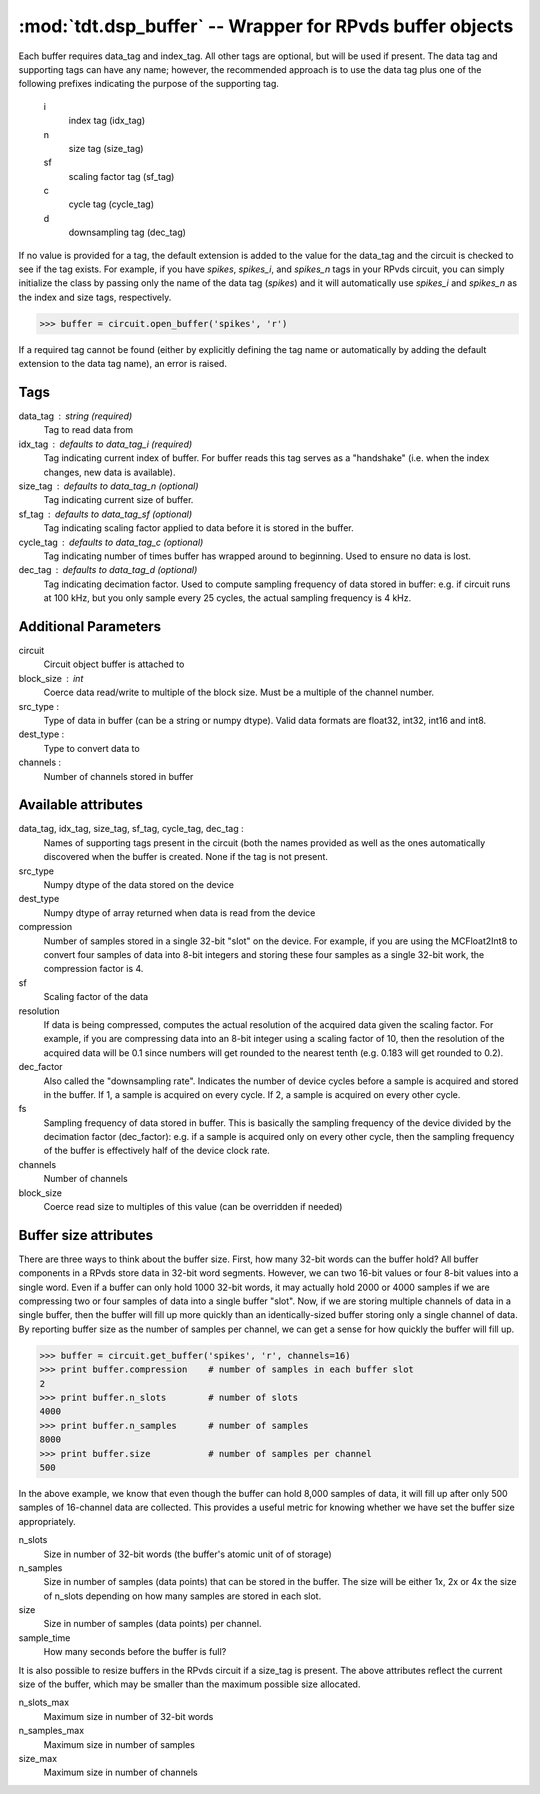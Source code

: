 :mod:`tdt.dsp_buffer` -- Wrapper for RPvds buffer objects
=========================================================

Each buffer requires data_tag and index_tag.  All other tags are optional, but
will be used if present.  The data tag and supporting tags can have any name;
however, the recommended approach is to use the data tag plus one of the
following prefixes indicating the purpose of the supporting tag.

    i
        index tag (idx_tag)
    n
        size tag (size_tag)
    sf
        scaling factor tag (sf_tag)
    c
        cycle tag (cycle_tag)
    d
        downsampling tag (dec_tag)

If no value is provided for a tag, the default extension is added to the value
for the data_tag and the circuit is checked to see if the tag exists.  For
example, if you have `spikes`, `spikes_i`, and `spikes_n` tags in your RPvds
circuit, you can simply initialize the class by passing only the name of the
data tag (`spikes`) and it will automatically use `spikes_i` and `spikes_n` as
the index and size tags, respectively.

>>> buffer = circuit.open_buffer('spikes', 'r')

If a required tag cannot be found (either by explicitly defining the tag name or
automatically by adding the default extension to the data tag name), an error is
raised.

Tags
----
data_tag : string (required)
    Tag to read data from
idx_tag : defaults to data_tag_i (required)
    Tag indicating current index of buffer.  For buffer reads this tag
    serves as a "handshake" (i.e. when the index changes, new data is
    available).
size_tag : defaults to data_tag_n (optional)
    Tag indicating current size of buffer.
sf_tag : defaults to data_tag_sf (optional)
    Tag indicating scaling factor applied to data before it is stored in the
    buffer.
cycle_tag : defaults to data_tag_c (optional)
    Tag indicating number of times buffer has wrapped around to beginning.
    Used to ensure no data is lost.
dec_tag : defaults to data_tag_d (optional)
    Tag indicating decimation factor.  Used to compute sampling frequency of
    data stored in buffer: e.g. if circuit runs at 100 kHz, but you only
    sample every 25 cycles, the actual sampling frequency is 4 kHz.  
    
Additional Parameters
----------------------
circuit
    Circuit object buffer is attached to
block_size : int
    Coerce data read/write to multiple of the block size.  Must be a
    multiple of the channel number.
src_type :
    Type of data in buffer (can be a string or numpy dtype).  Valid data
    formats are float32, int32, int16 and int8.
dest_type :
    Type to convert data to
channels :
    Number of channels stored in buffer

Available attributes
--------------------
data_tag, idx_tag, size_tag, sf_tag, cycle_tag, dec_tag :
    Names of supporting tags present in the circuit (both the names provided
    as well as the ones automatically discovered when the buffer is created.
    None if the tag is not present.
src_type
    Numpy dtype of the data stored on the device
dest_type
    Numpy dtype of array returned when data is read from the device
compression
    Number of samples stored in a single 32-bit "slot" on the device.  For
    example, if you are using the MCFloat2Int8 to convert four samples of
    data into 8-bit integers and storing these four samples as a single
    32-bit work, the compression factor is 4.
sf
    Scaling factor of the data
resolution
    If data is being compressed, computes the actual resolution of the
    acquired data given the scaling factor.  For example, if you are
    compressing data into an 8-bit integer using a scaling factor of 10,
    then the resolution of the acquired data will be 0.1 since numbers will
    get rounded to the nearest tenth (e.g. 0.183 will get rounded to 0.2).
dec_factor
    Also called the "downsampling rate".  Indicates the number of device
    cycles before a sample is acquired and stored in the buffer.  If 1, a
    sample is acquired on every cycle.  If 2, a sample is acquired on every
    other cycle.
fs
    Sampling frequency of data stored in buffer.  This is basically the
    sampling frequency of the device divided by the decimation factor
    (dec_factor): e.g. if a sample is acquired only on every other cycle,
    then the sampling frequency of the buffer is effectively half of the
    device clock rate.
channels
    Number of channels
block_size
    Coerce read size to multiples of this value (can be overridden if needed)

Buffer size attributes
----------------------

There are three ways to think about the buffer size.  First, how many 32-bit
words can the buffer hold?  All buffer components in a RPvds store data in
32-bit word segments.  However, we can two 16-bit values or four 8-bit values
into a single word.  Even if a buffer can only hold 1000 32-bit words, it may
actually hold 2000 or 4000 samples if we are compressing two or four samples of
data into a single buffer "slot".  Now, if we are storing multiple channels of
data in a single buffer, then the buffer will fill up more quickly than an
identically-sized buffer storing only a single channel of data.  By reporting
buffer size as the number of samples per channel, we can get a sense for how
quickly the buffer will fill up.

>>> buffer = circuit.get_buffer('spikes', 'r', channels=16)
>>> print buffer.compression    # number of samples in each buffer slot
2
>>> print buffer.n_slots        # number of slots
4000
>>> print buffer.n_samples      # number of samples
8000
>>> print buffer.size           # number of samples per channel
500

In the above example, we know that even though the buffer can hold 8,000
samples of data, it will fill up after only 500 samples of 16-channel data are
collected.  This provides a useful metric for knowing whether we have set the
buffer size appropriately.

n_slots
    Size in number of 32-bit words (the buffer's atomic unit of of storage)
n_samples
    Size in number of samples (data points) that can be stored in the buffer.
    The size will be either 1x, 2x or 4x the size of n_slots depending on how
    many samples are stored in each slot.
size
    Size in number of samples (data points) per channel.
sample_time
    How many seconds before the buffer is full?

It is also possible to resize buffers in the RPvds circuit if a size_tag is
present.  The above attributes reflect the current size of the buffer, which may
be smaller than the maximum possible size allocated.

n_slots_max
    Maximum size in number of 32-bit words
n_samples_max
    Maximum size in number of samples
size_max
    Maximum size in number of channels

